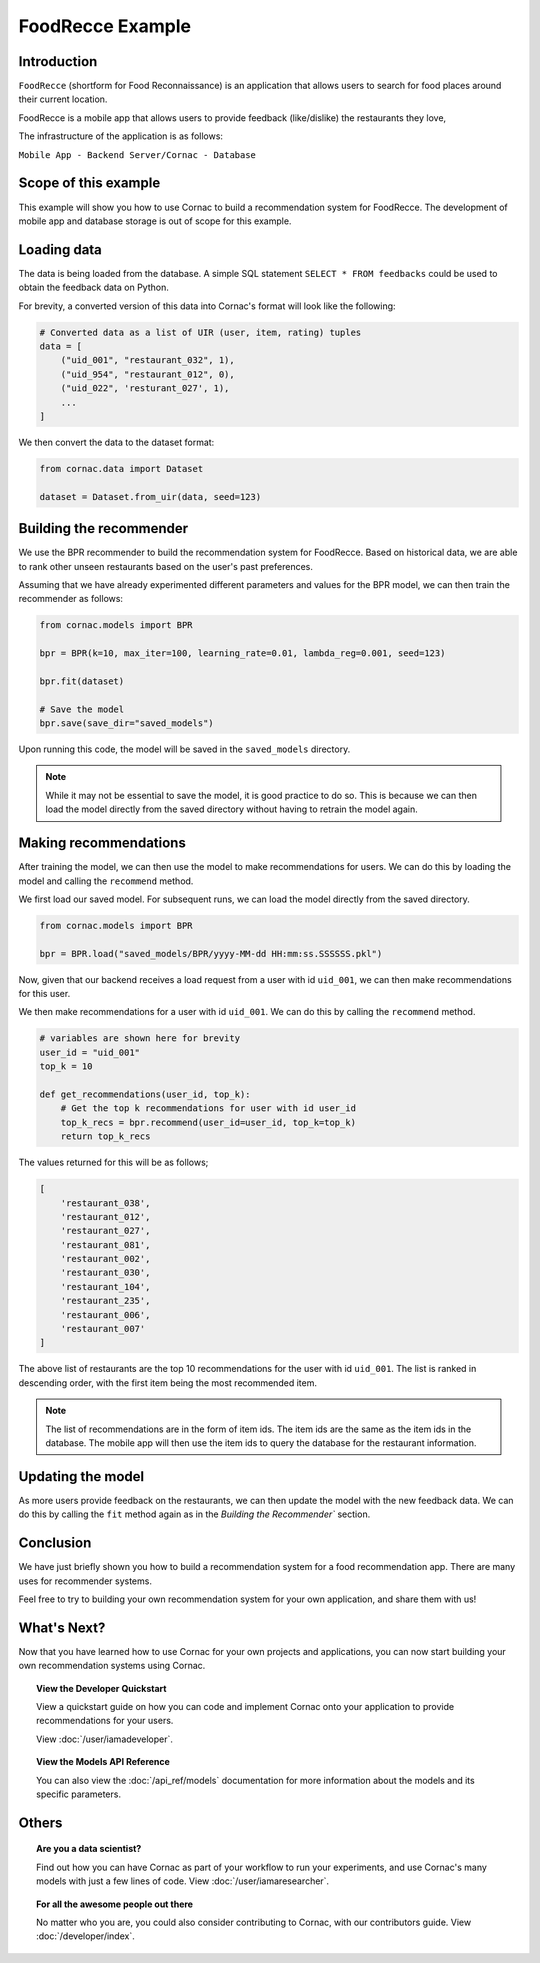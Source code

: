 FoodRecce Example
=================

Introduction
------------

``FoodRecce`` (shortform for Food Reconnaissance) is an application that allows
users to search for food places around their current location.

FoodRecce is a mobile app that allows users to provide feedback (like/dislike)
the restaurants they love,

The infrastructure of the application is as follows:

``Mobile App - Backend Server/Cornac - Database``


Scope of this example
---------------------

This example will show you how to use Cornac to build a recommendation
system for FoodRecce. The development of mobile app and database storage is 
out of scope for this example.


Loading data
------------
The data is being loaded from the database. A simple SQL statement
``SELECT * FROM feedbacks`` could be used to obtain the feedback data on Python.

For brevity, a converted version of this data into Cornac's format will look
like the following:

.. code-block:: python

    # Converted data as a list of UIR (user, item, rating) tuples
    data = [
        ("uid_001", "restaurant_032", 1),
        ("uid_954", "restaurant_012", 0),
        ("uid_022", 'resturant_027', 1),
        ...
    ]

We then convert the data to the dataset format:

.. code-block:: python

    from cornac.data import Dataset

    dataset = Dataset.from_uir(data, seed=123)


Building the recommender
------------------------

We use the BPR recommender to build the recommendation system for FoodRecce.
Based on historical data, we are able to rank other unseen restaurants based
on the user's past preferences.

Assuming that we have already experimented different parameters and values for
the BPR model, we can then train the recommender as follows:

.. code-block:: python

    from cornac.models import BPR

    bpr = BPR(k=10, max_iter=100, learning_rate=0.01, lambda_reg=0.001, seed=123)

    bpr.fit(dataset)

    # Save the model
    bpr.save(save_dir="saved_models")

Upon running this code, the model will be saved in the ``saved_models`` directory.

.. code-block:: bash
    :caption: Folder directory
    
    - example.py
    - saved_models
        |- BPR
            |- yyyy-MM-dd HH:mm:ss.SSSSSS.pkl

.. note::
    
    While it may not be essential to save the model, it is good practice to do
    so. This is because we can then load the model directly from the saved
    directory without having to retrain the model again.

Making recommendations
----------------------

After training the model, we can then use the model to make recommendations
for users. We can do this by loading the model and calling the ``recommend``
method.

We first load our saved model. For subsequent runs, we can load the model
directly from the saved directory. 

.. code-block:: python

    from cornac.models import BPR

    bpr = BPR.load("saved_models/BPR/yyyy-MM-dd HH:mm:ss.SSSSSS.pkl")

Now, given that our backend receives a load request from a user with id
``uid_001``, we can then make recommendations for this user.

We then make recommendations for a user with id ``uid_001``. We can do this
by calling the ``recommend`` method.

.. code-block:: python

    # variables are shown here for brevity
    user_id = "uid_001"
    top_k = 10

    def get_recommendations(user_id, top_k):
        # Get the top k recommendations for user with id user_id
        top_k_recs = bpr.recommend(user_id=user_id, top_k=top_k)
        return top_k_recs


The values returned for this will be as follows;

.. code-block:: bash

    [
        'restaurant_038',
        'restaurant_012',
        'restaurant_027',
        'restaurant_081',
        'restaurant_002',
        'restaurant_030',
        'restaurant_104',
        'restaurant_235',
        'restaurant_006',
        'restaurant_007'
    ]

The above list of restaurants are the top 10 recommendations for the user
with id ``uid_001``. The list is ranked in descending order, with the first
item being the most recommended item.

.. note::

    The list of recommendations are in the form of item ids. The item ids
    are the same as the item ids in the database. The mobile app will then
    use the item ids to query the database for the restaurant information.


Updating the model
------------------

As more users provide feedback on the restaurants, we can then update the
model with the new feedback data. We can do this by calling the ``fit``
method again as in the `Building the Recommender`` section.


Conclusion
----------

We have just briefly shown you how to build a recommendation system for a 
food recommendation app. There are many uses for recommender systems.

Feel free to try to building your own recommendation system for your own
application, and share them with us!


What's Next?
------------

Now that you have learned how to use Cornac for your own projects and
applications, you can now start building your own recommendation systems using
Cornac.

.. topic:: View the Developer Quickstart

  View a quickstart guide on how you can code and implement Cornac onto your
  application to provide recommendations for your users.

  View :doc:`/user/iamadeveloper`.

.. topic:: View the Models API Reference

    You can also view the :doc:`/api_ref/models` documentation for more
    information about the models and its specific parameters.

Others
------

.. topic:: Are you a data scientist?

  Find out how you can have Cornac as part of your workflow to run your
  experiments, and use Cornac's many models with just a few lines of code.
  View :doc:`/user/iamaresearcher`.

.. topic:: For all the awesome people out there

  No matter who you are, you could also consider contributing to Cornac,
  with our contributors guide.
  View :doc:`/developer/index`.